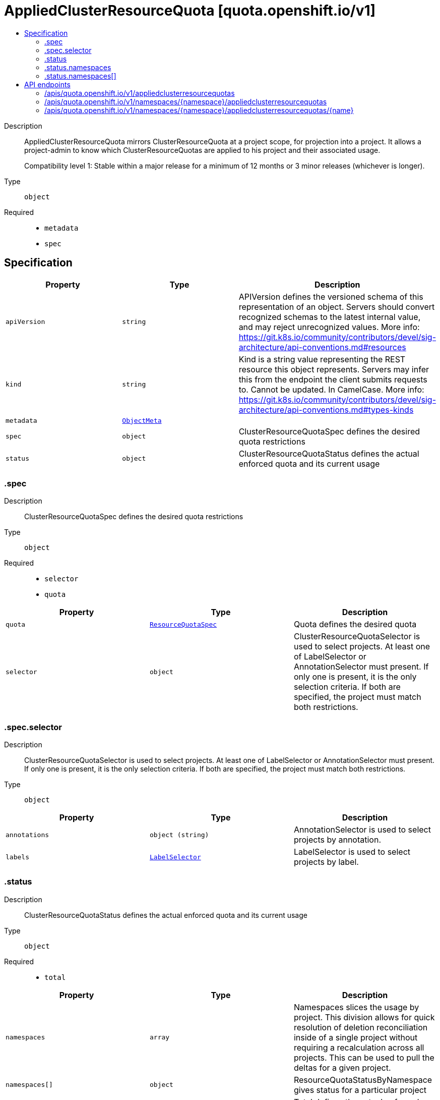 // Automatically generated by 'openshift-apidocs-gen'. Do not edit.
:_content-type: ASSEMBLY
[id="appliedclusterresourcequota-quota-openshift-io-v1"]
= AppliedClusterResourceQuota [quota.openshift.io/v1]
:toc: macro
:toc-title:

toc::[]


Description::
+
--
AppliedClusterResourceQuota mirrors ClusterResourceQuota at a project scope, for projection into a project.  It allows a project-admin to know which ClusterResourceQuotas are applied to his project and their associated usage.

Compatibility level 1: Stable within a major release for a minimum of 12 months or 3 minor releases (whichever is longer).
--

Type::
  `object`

Required::
  - `metadata`
  - `spec`


== Specification

[cols="1,1,1",options="header"]
|===
| Property | Type | Description

| `apiVersion`
| `string`
| APIVersion defines the versioned schema of this representation of an object. Servers should convert recognized schemas to the latest internal value, and may reject unrecognized values. More info: https://git.k8s.io/community/contributors/devel/sig-architecture/api-conventions.md#resources

| `kind`
| `string`
| Kind is a string value representing the REST resource this object represents. Servers may infer this from the endpoint the client submits requests to. Cannot be updated. In CamelCase. More info: https://git.k8s.io/community/contributors/devel/sig-architecture/api-conventions.md#types-kinds

| `metadata`
| xref:../objects/index.adoc#io.k8s.apimachinery.pkg.apis.meta.v1.ObjectMeta[`ObjectMeta`]
| 

| `spec`
| `object`
| ClusterResourceQuotaSpec defines the desired quota restrictions

| `status`
| `object`
| ClusterResourceQuotaStatus defines the actual enforced quota and its current usage

|===
=== .spec
Description::
+
--
ClusterResourceQuotaSpec defines the desired quota restrictions
--

Type::
  `object`

Required::
  - `selector`
  - `quota`



[cols="1,1,1",options="header"]
|===
| Property | Type | Description

| `quota`
| xref:../objects/index.adoc#io.k8s.api.core.v1.ResourceQuotaSpec[`ResourceQuotaSpec`]
| Quota defines the desired quota

| `selector`
| `object`
| ClusterResourceQuotaSelector is used to select projects.  At least one of LabelSelector or AnnotationSelector must present.  If only one is present, it is the only selection criteria.  If both are specified, the project must match both restrictions.

|===
=== .spec.selector
Description::
+
--
ClusterResourceQuotaSelector is used to select projects.  At least one of LabelSelector or AnnotationSelector must present.  If only one is present, it is the only selection criteria.  If both are specified, the project must match both restrictions.
--

Type::
  `object`




[cols="1,1,1",options="header"]
|===
| Property | Type | Description

| `annotations`
| `object (string)`
| AnnotationSelector is used to select projects by annotation.

| `labels`
| xref:../objects/index.adoc#io.k8s.apimachinery.pkg.apis.meta.v1.LabelSelector[`LabelSelector`]
| LabelSelector is used to select projects by label.

|===
=== .status
Description::
+
--
ClusterResourceQuotaStatus defines the actual enforced quota and its current usage
--

Type::
  `object`

Required::
  - `total`



[cols="1,1,1",options="header"]
|===
| Property | Type | Description

| `namespaces`
| `array`
| Namespaces slices the usage by project.  This division allows for quick resolution of deletion reconciliation inside of a single project without requiring a recalculation across all projects.  This can be used to pull the deltas for a given project.

| `namespaces[]`
| `object`
| ResourceQuotaStatusByNamespace gives status for a particular project

| `total`
| xref:../objects/index.adoc#io.k8s.api.core.v1.ResourceQuotaStatus[`ResourceQuotaStatus`]
| Total defines the actual enforced quota and its current usage across all projects

|===
=== .status.namespaces
Description::
+
--
Namespaces slices the usage by project.  This division allows for quick resolution of deletion reconciliation inside of a single project without requiring a recalculation across all projects.  This can be used to pull the deltas for a given project.
--

Type::
  `array`




=== .status.namespaces[]
Description::
+
--
ResourceQuotaStatusByNamespace gives status for a particular project
--

Type::
  `object`

Required::
  - `namespace`
  - `status`



[cols="1,1,1",options="header"]
|===
| Property | Type | Description

| `namespace`
| `string`
| Namespace the project this status applies to

| `status`
| xref:../objects/index.adoc#io.k8s.api.core.v1.ResourceQuotaStatus[`ResourceQuotaStatus`]
| Status indicates how many resources have been consumed by this project

|===

== API endpoints

The following API endpoints are available:

* `/apis/quota.openshift.io/v1/appliedclusterresourcequotas`
- `GET`: list objects of kind AppliedClusterResourceQuota
* `/apis/quota.openshift.io/v1/namespaces/{namespace}/appliedclusterresourcequotas`
- `GET`: list objects of kind AppliedClusterResourceQuota
* `/apis/quota.openshift.io/v1/namespaces/{namespace}/appliedclusterresourcequotas/{name}`
- `GET`: read the specified AppliedClusterResourceQuota


=== /apis/quota.openshift.io/v1/appliedclusterresourcequotas


.Global query parameters
[cols="1,1,2",options="header"]
|===
| Parameter | Type | Description
| `allowWatchBookmarks`
| `boolean`
| allowWatchBookmarks requests watch events with type "BOOKMARK". Servers that do not implement bookmarks may ignore this flag and bookmarks are sent at the server's discretion. Clients should not assume bookmarks are returned at any specific interval, nor may they assume the server will send any BOOKMARK event during a session. If this is not a watch, this field is ignored.
| `continue`
| `string`
| The continue option should be set when retrieving more results from the server. Since this value is server defined, clients may only use the continue value from a previous query result with identical query parameters (except for the value of continue) and the server may reject a continue value it does not recognize. If the specified continue value is no longer valid whether due to expiration (generally five to fifteen minutes) or a configuration change on the server, the server will respond with a 410 ResourceExpired error together with a continue token. If the client needs a consistent list, it must restart their list without the continue field. Otherwise, the client may send another list request with the token received with the 410 error, the server will respond with a list starting from the next key, but from the latest snapshot, which is inconsistent from the previous list results - objects that are created, modified, or deleted after the first list request will be included in the response, as long as their keys are after the "next key".

This field is not supported when watch is true. Clients may start a watch from the last resourceVersion value returned by the server and not miss any modifications.
| `fieldSelector`
| `string`
| A selector to restrict the list of returned objects by their fields. Defaults to everything.
| `labelSelector`
| `string`
| A selector to restrict the list of returned objects by their labels. Defaults to everything.
| `limit`
| `integer`
| limit is a maximum number of responses to return for a list call. If more items exist, the server will set the `continue` field on the list metadata to a value that can be used with the same initial query to retrieve the next set of results. Setting a limit may return fewer than the requested amount of items (up to zero items) in the event all requested objects are filtered out and clients should only use the presence of the continue field to determine whether more results are available. Servers may choose not to support the limit argument and will return all of the available results. If limit is specified and the continue field is empty, clients may assume that no more results are available. This field is not supported if watch is true.

The server guarantees that the objects returned when using continue will be identical to issuing a single list call without a limit - that is, no objects created, modified, or deleted after the first request is issued will be included in any subsequent continued requests. This is sometimes referred to as a consistent snapshot, and ensures that a client that is using limit to receive smaller chunks of a very large result can ensure they see all possible objects. If objects are updated during a chunked list the version of the object that was present at the time the first list result was calculated is returned.
| `pretty`
| `string`
| If 'true', then the output is pretty printed.
| `resourceVersion`
| `string`
| resourceVersion sets a constraint on what resource versions a request may be served from. See https://kubernetes.io/docs/reference/using-api/api-concepts/#resource-versions for details.

Defaults to unset
| `resourceVersionMatch`
| `string`
| resourceVersionMatch determines how resourceVersion is applied to list calls. It is highly recommended that resourceVersionMatch be set for list calls where resourceVersion is set See https://kubernetes.io/docs/reference/using-api/api-concepts/#resource-versions for details.

Defaults to unset
| `timeoutSeconds`
| `integer`
| Timeout for the list/watch call. This limits the duration of the call, regardless of any activity or inactivity.
| `watch`
| `boolean`
| Watch for changes to the described resources and return them as a stream of add, update, and remove notifications. Specify resourceVersion.
|===

HTTP method::
  `GET`

Description::
  list objects of kind AppliedClusterResourceQuota


.HTTP responses
[cols="1,1",options="header"]
|===
| HTTP code | Reponse body
| 200 - OK
| xref:../objects/index.adoc#com.github.openshift.api.quota.v1.AppliedClusterResourceQuotaList[`AppliedClusterResourceQuotaList`] schema
| 401 - Unauthorized
| Empty
|===


=== /apis/quota.openshift.io/v1/namespaces/{namespace}/appliedclusterresourcequotas

.Global path parameters
[cols="1,1,2",options="header"]
|===
| Parameter | Type | Description
| `namespace`
| `string`
| object name and auth scope, such as for teams and projects
|===

.Global query parameters
[cols="1,1,2",options="header"]
|===
| Parameter | Type | Description
| `allowWatchBookmarks`
| `boolean`
| allowWatchBookmarks requests watch events with type "BOOKMARK". Servers that do not implement bookmarks may ignore this flag and bookmarks are sent at the server's discretion. Clients should not assume bookmarks are returned at any specific interval, nor may they assume the server will send any BOOKMARK event during a session. If this is not a watch, this field is ignored.
| `continue`
| `string`
| The continue option should be set when retrieving more results from the server. Since this value is server defined, clients may only use the continue value from a previous query result with identical query parameters (except for the value of continue) and the server may reject a continue value it does not recognize. If the specified continue value is no longer valid whether due to expiration (generally five to fifteen minutes) or a configuration change on the server, the server will respond with a 410 ResourceExpired error together with a continue token. If the client needs a consistent list, it must restart their list without the continue field. Otherwise, the client may send another list request with the token received with the 410 error, the server will respond with a list starting from the next key, but from the latest snapshot, which is inconsistent from the previous list results - objects that are created, modified, or deleted after the first list request will be included in the response, as long as their keys are after the "next key".

This field is not supported when watch is true. Clients may start a watch from the last resourceVersion value returned by the server and not miss any modifications.
| `fieldSelector`
| `string`
| A selector to restrict the list of returned objects by their fields. Defaults to everything.
| `labelSelector`
| `string`
| A selector to restrict the list of returned objects by their labels. Defaults to everything.
| `limit`
| `integer`
| limit is a maximum number of responses to return for a list call. If more items exist, the server will set the `continue` field on the list metadata to a value that can be used with the same initial query to retrieve the next set of results. Setting a limit may return fewer than the requested amount of items (up to zero items) in the event all requested objects are filtered out and clients should only use the presence of the continue field to determine whether more results are available. Servers may choose not to support the limit argument and will return all of the available results. If limit is specified and the continue field is empty, clients may assume that no more results are available. This field is not supported if watch is true.

The server guarantees that the objects returned when using continue will be identical to issuing a single list call without a limit - that is, no objects created, modified, or deleted after the first request is issued will be included in any subsequent continued requests. This is sometimes referred to as a consistent snapshot, and ensures that a client that is using limit to receive smaller chunks of a very large result can ensure they see all possible objects. If objects are updated during a chunked list the version of the object that was present at the time the first list result was calculated is returned.
| `pretty`
| `string`
| If 'true', then the output is pretty printed.
| `resourceVersion`
| `string`
| resourceVersion sets a constraint on what resource versions a request may be served from. See https://kubernetes.io/docs/reference/using-api/api-concepts/#resource-versions for details.

Defaults to unset
| `resourceVersionMatch`
| `string`
| resourceVersionMatch determines how resourceVersion is applied to list calls. It is highly recommended that resourceVersionMatch be set for list calls where resourceVersion is set See https://kubernetes.io/docs/reference/using-api/api-concepts/#resource-versions for details.

Defaults to unset
| `timeoutSeconds`
| `integer`
| Timeout for the list/watch call. This limits the duration of the call, regardless of any activity or inactivity.
| `watch`
| `boolean`
| Watch for changes to the described resources and return them as a stream of add, update, and remove notifications. Specify resourceVersion.
|===

HTTP method::
  `GET`

Description::
  list objects of kind AppliedClusterResourceQuota


.HTTP responses
[cols="1,1",options="header"]
|===
| HTTP code | Reponse body
| 200 - OK
| xref:../objects/index.adoc#com.github.openshift.api.quota.v1.AppliedClusterResourceQuotaList[`AppliedClusterResourceQuotaList`] schema
| 401 - Unauthorized
| Empty
|===


=== /apis/quota.openshift.io/v1/namespaces/{namespace}/appliedclusterresourcequotas/{name}

.Global path parameters
[cols="1,1,2",options="header"]
|===
| Parameter | Type | Description
| `name`
| `string`
| name of the AppliedClusterResourceQuota
| `namespace`
| `string`
| object name and auth scope, such as for teams and projects
|===

.Global query parameters
[cols="1,1,2",options="header"]
|===
| Parameter | Type | Description
| `pretty`
| `string`
| If 'true', then the output is pretty printed.
|===

HTTP method::
  `GET`

Description::
  read the specified AppliedClusterResourceQuota


.HTTP responses
[cols="1,1",options="header"]
|===
| HTTP code | Reponse body
| 200 - OK
| xref:../schedule_and_quota_apis/appliedclusterresourcequota-quota-openshift-io-v1.adoc#appliedclusterresourcequota-quota-openshift-io-v1[`AppliedClusterResourceQuota`] schema
| 401 - Unauthorized
| Empty
|===



